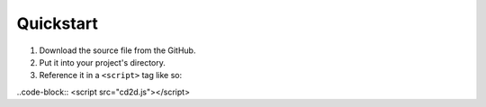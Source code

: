 Quickstart
=====

1) Download the source file from the GitHub.
2) Put it into your project's directory.
3) Reference it in a ``<script>`` tag like so:

..code-block::
<script src="cd2d.js"></script>
